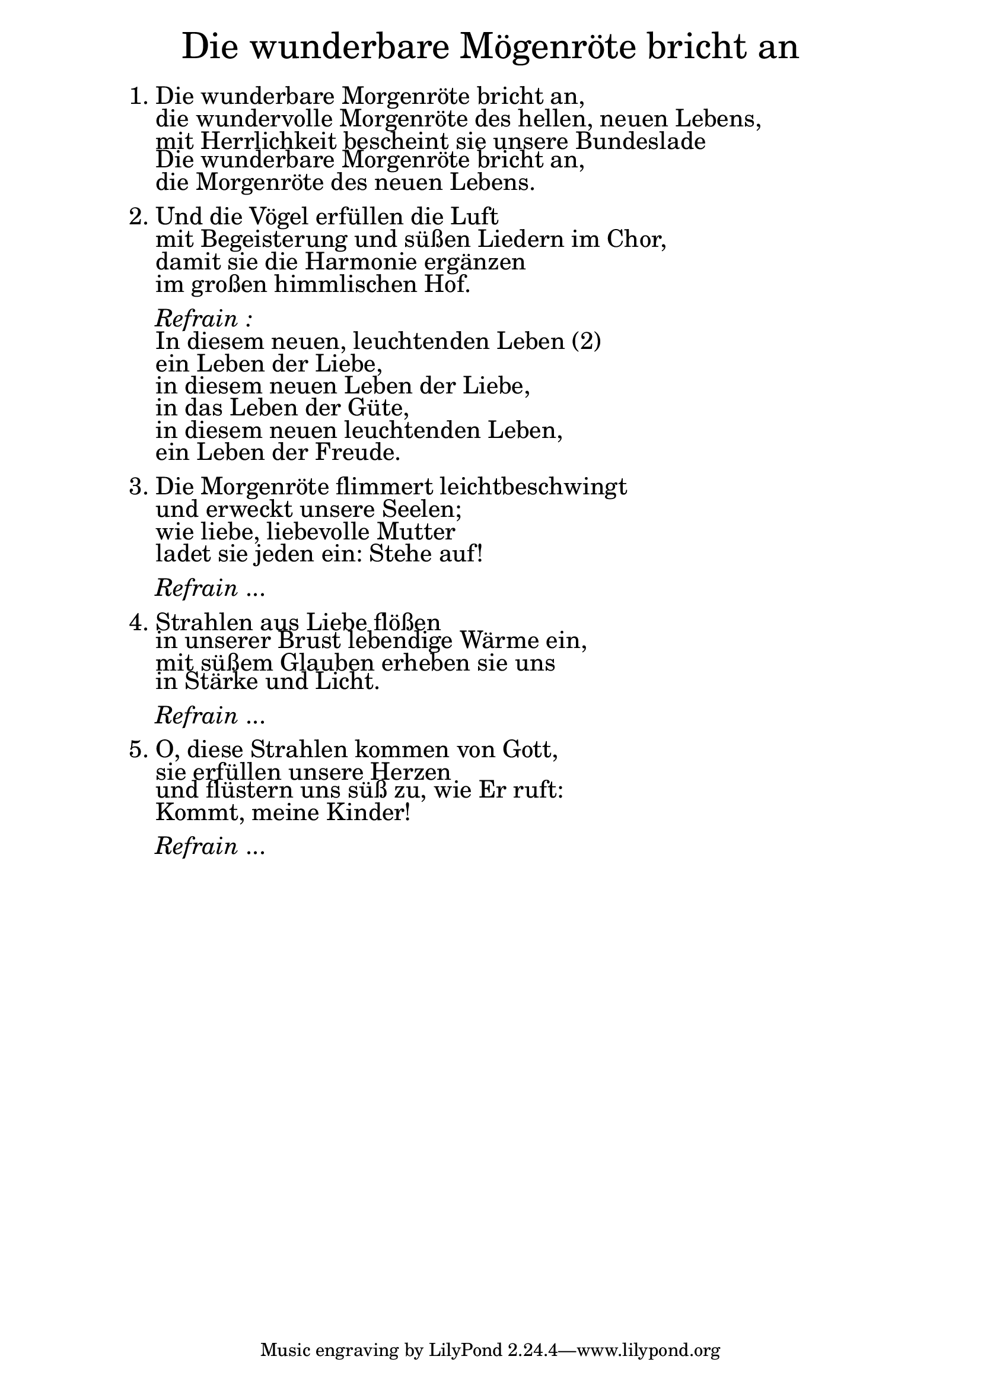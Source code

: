 \version "2.18.2"

\markup \fill-line { \fontsize #6 "Die wunderbare Mögenröte bricht an" }
\markup \null
\markup \null
\markup \fontsize #+2.5 {
    \hspace #10
    \override #'(baseline-skip . 2)
    \column {
     \line { " " }
      \line { 1. Die wunderbare Morgenröte bricht an, }
      \line {   "   " die wundervolle Morgenröte des hellen, neuen Lebens, }
      \line {   "   " mit Herrlichkeit bescheint sie unsere Bundeslade }
      \line {   "   " Die wunderbare Morgenröte bricht an, }
      \line {   "   " die Morgenröte des neuen Lebens. }

      \line { " " }
      \line { 2. Und die Vögel erfüllen die Luft }
      \line {   "   "mit Begeisterung und süßen Liedern im Chor, }
      \line {   "   " damit sie die Harmonie ergänzen }
      \line {   "   " im großen himmlischen Hof. }
      \line { " " }

      \line { "   " \italic { Refrain :}  }
      \line {    "   "In diesem neuen, leuchtenden Leben (2) }
      \line {   "   "ein Leben der Liebe, }
      \line {   "   " in diesem neuen Leben der Liebe, }
      \line {   "   " in das Leben der Güte, }
      \line {   "   "in diesem neuen leuchtenden Leben, }
      \line {   "   "ein Leben der Freude.}

      \line { " " }
      \line { 3. Die Morgenröte flimmert leichtbeschwingt }
      \line {   "   " und erweckt unsere Seelen; }
      \line {   "   " wie liebe, liebevolle Mutter }
      \line {   "   " ladet sie jeden ein: Stehe auf! }

      \line { " " }
      \line { "   " \italic { Refrain } ... }

      \line { " " }
      \line { 4. Strahlen aus Liebe flößen }
      \line {   "   " in unserer Brust lebendige Wärme ein, }
      \line {   "   " mit süßem Glauben erheben sie uns }
      \line {   "   " in Stärke und Licht.}

      \line { " " }
      \line { "   " \italic { Refrain } ... }

      \line { " " }
      \line { 5. O, diese Strahlen kommen von Gott, }
      \line {   "   " sie erfüllen unsere Herzen }
      \line {   "   " und flüstern uns süß zu, wie Er ruft: }
      \line {   "   " Kommt, meine Kinder!}

      \line { " " }
      \line { "   " \italic { Refrain } ... }
    }
}
